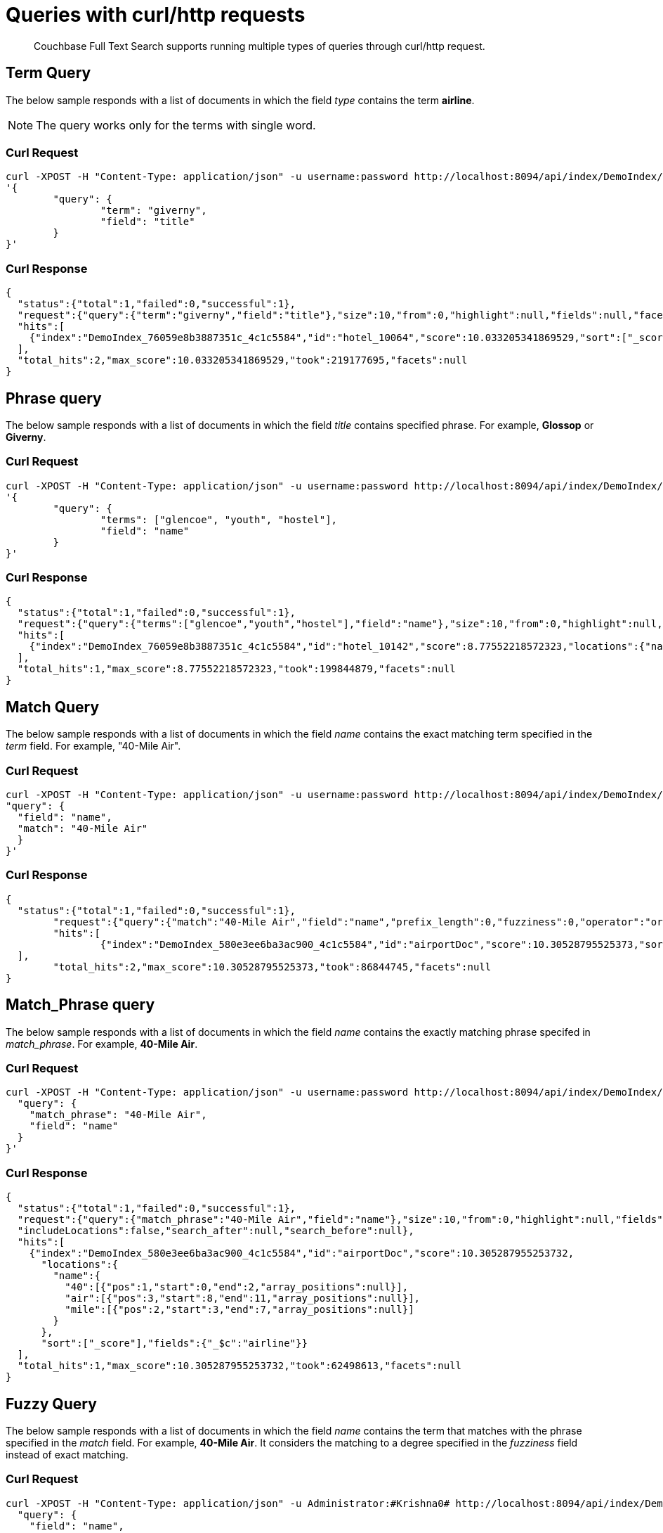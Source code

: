= Queries with curl/http requests

[abstract]
Couchbase Full Text Search supports running multiple types of queries through curl/http request. 

== Term Query

The below sample responds with a list of documents in which the field _type_ contains the term *airline*.

NOTE: The query works only for the terms with single word.

=== Curl Request

[source,JSON]
----
curl -XPOST -H "Content-Type: application/json" -u username:password http://localhost:8094/api/index/DemoIndex/query -d 
'{
	"query": {
		"term": "giverny", 
		"field": "title"
	}
}'
----

=== Curl Response

----
{
  "status":{"total":1,"failed":0,"successful":1},
  "request":{"query":{"term":"giverny","field":"title"},"size":10,"from":0,"highlight":null,"fields":null,"facets":null,"explain":false,"sort":["-_score"],"includeLocations":false,"search_after":null,"search_before":null},
  "hits":[
    {"index":"DemoIndex_76059e8b3887351c_4c1c5584","id":"hotel_10064","score":10.033205341869529,"sort":["_score"],"fields":{"_$c":"hotel"}},{"index":"DemoIndex_76059e8b3887351c_4c1c5584","id":"hotel_10063","score":10.033205341869529,"sort":["_score"],"fields":{"_$c":"hotel"}}
  ],
  "total_hits":2,"max_score":10.033205341869529,"took":219177695,"facets":null
}

----

== Phrase query

The below sample responds with a list of documents in which the field _title_ contains specified phrase. For example, *Glossop* or *Giverny*.

=== Curl Request

----
curl -XPOST -H "Content-Type: application/json" -u username:password http://localhost:8094/api/index/DemoIndex/query -d 
'{
	"query": {
		"terms": ["glencoe", "youth", "hostel"], 
		"field": "name"
	}
}'
----

=== Curl Response

----
{
  "status":{"total":1,"failed":0,"successful":1},
  "request":{"query":{"terms":["glencoe","youth","hostel"],"field":"name"},"size":10,"from":0,"highlight":null,"fields":null,"facets":null,"explain":false,"sort":["-_score"],"includeLocations":false,"search_after":null,"search_before":null},
  "hits":[
    {"index":"DemoIndex_76059e8b3887351c_4c1c5584","id":"hotel_10142","score":8.77552218572323,"locations":{"name":{"glencoe":[{"pos":1,"start":0,"end":7,"array_positions":null}],"hostel":[{"pos":3,"start":14,"end":20,"array_positions":null}],"youth":[{"pos":2,"start":8,"end":13,"array_positions":null}]}},"sort":["_score"],"fields":{"_$c":"hotel"}}
  ],
  "total_hits":1,"max_score":8.77552218572323,"took":199844879,"facets":null
}

----

== Match Query

The below sample responds with a list of documents in which the field _name_ contains the exact matching term specified in the _term_ field. For example, "40-Mile Air".

=== Curl Request

----

curl -XPOST -H "Content-Type: application/json" -u username:password http://localhost:8094/api/index/DemoIndex/query -d '{
"query": {
  "field": "name",
  "match": "40-Mile Air"
  }
}'

----

=== Curl Response

----
{
  "status":{"total":1,"failed":0,"successful":1},
	"request":{"query":{"match":"40-Mile Air","field":"name","prefix_length":0,"fuzziness":0,"operator":"or"},"size":10,"from":0,"highlight":null,"fields":null,"facets":null,"explain":false,"sort":["-_score"],"includeLocations":false,"search_after":null,"search_before":null},
	"hits":[
		{"index":"DemoIndex_580e3ee6ba3ac900_4c1c5584","id":"airportDoc","score":10.30528795525373,"sort":["_score"],"fields":{"_$c":"airline"}},{"index":"DemoIndex_580e3ee6ba3ac900_4c1c5584","id":"hotel_16687","score":1.085367329598051,"sort":["_score"],"fields":{"_$c":"hotel"}}
  ],
	"total_hits":2,"max_score":10.30528795525373,"took":86844745,"facets":null
}
----

== Match_Phrase query

The below sample responds with a list of documents in which the field _name_ contains the exactly matching phrase specifed in _match_phrase_. For example, *40-Mile Air*.

=== Curl Request

----
curl -XPOST -H "Content-Type: application/json" -u username:password http://localhost:8094/api/index/DemoIndex/query -d '{
  "query": {
    "match_phrase": "40-Mile Air", 
    "field": "name"
  } 
}' 
----

=== Curl Response

----
{
  "status":{"total":1,"failed":0,"successful":1},
  "request":{"query":{"match_phrase":"40-Mile Air","field":"name"},"size":10,"from":0,"highlight":null,"fields":null,"facets":null,"explain":false,"sort":["-_score"],
  "includeLocations":false,"search_after":null,"search_before":null},
  "hits":[
    {"index":"DemoIndex_580e3ee6ba3ac900_4c1c5584","id":"airportDoc","score":10.305287955253732,
      "locations":{
        "name":{
          "40":[{"pos":1,"start":0,"end":2,"array_positions":null}],
          "air":[{"pos":3,"start":8,"end":11,"array_positions":null}],
          "mile":[{"pos":2,"start":3,"end":7,"array_positions":null}]
        }
      },
      "sort":["_score"],"fields":{"_$c":"airline"}}
  ],
  "total_hits":1,"max_score":10.305287955253732,"took":62498613,"facets":null
}
----

== Fuzzy Query

The below sample responds with a list of documents in which the field _name_ contains the term that matches with the phrase specified in the _match_ field. For example, *40-Mile Air*. It considers the matching to a degree specified in the _fuzziness_ field instead of exact matching.

=== Curl Request

----

curl -XPOST -H "Content-Type: application/json" -u Administrator:#Krishna0# http://localhost:8094/api/index/DemoIndex/query -d '{
  "query": {
    "field": "name",
    "match": "40-Mile Air",
    "fuzziness": 2
  }
}'
----

=== Curl Response

----
{
  "status":{"total":1,"failed":0,"successful":1},
  "request":{"query":{"match":"40-Mile Air","field":"name","prefix_length":0,"fuzziness":2,"operator":"or"},"size":10,"from":0,"highlight":null,"fields":null,"facets":null,"explain":false,"sort":["-_score"],"includeLocations":false,"search_after":null,"search_before":null},
  "hits":[
      {"index":"DemoIndex_580e3ee6ba3ac900_4c1c5584","id":"hotel_19199","score":0.17049220881184127,"sort":["_score"],"fields":{"_$c":"hotel"}},
      {"index":"DemoIndex_580e3ee6ba3ac900_4c1c5584","id":"airportDoc","score":0.0956994969941305,"sort":["_score"],"fields":{"_$c":"airline"}},
      {"index":"DemoIndex_580e3ee6ba3ac900_4c1c5584","id":"hotel_21608","score":0.05690871682349641,"sort":["_score"],"fields":{"_$c":"hotel"}},
      {"index":"DemoIndex_580e3ee6ba3ac900_4c1c5584","id":"hotel_19326","score":0.05579005002540549,"sort":["_score"],"fields":{"_$c":"hotel"}},
      {"index":"DemoIndex_580e3ee6ba3ac900_4c1c5584","id":"hotel_21037","score":0.05061580360832486,"sort":["_score"],"fields":{"_$c":"hotel"}},
      {"index":"DemoIndex_580e3ee6ba3ac900_4c1c5584","id":"hotel_35854","score":0.04431672583269436,"sort":["_score"],"fields":{"_$c":"hotel"}},
      {"index":"DemoIndex_580e3ee6ba3ac900_4c1c5584","id":"hotel_3491","score":0.04321478718467854,"sort":["_score"],"fields":{"_$c":"hotel"}},
      {"index":"DemoIndex_580e3ee6ba3ac900_4c1c5584","id":"hotel_20421","score":0.04286437075446538,"sort":["_score"],"fields":{"_$c":"hotel"}},
      {"index":"DemoIndex_580e3ee6ba3ac900_4c1c5584","id":"hotel_1362","score":0.037911531284201695,"sort":["_score"],"fields":{"_$c":"hotel"}},
      {"index":"DemoIndex_580e3ee6ba3ac900_4c1c5584","id":"hotel_21721","score":0.037911531284201695,"sort":["_score"],"fields":{"_$c":"hotel"}}
    ],
    "total_hits":163,"max_score":0.17049220881184127,"took":21410046,"facets":null
  }

----

=== Curl Request

----
curl -XPOST -H "Content-Type: application/json" -u username:password http://localhost:8094/api/index/DemoIndex/query -d '{
  "query": {
    "field": "name", 
    "match": "40-Mile Air", 
    "fuzziness": 1
  }, 
  "includeLocations": true
}'
----

=== Curl Response

----
{
  "status":{"total":1,"failed":0,"successful":1},
	"request":{"query":{"match":"40-Mile Air","field":"name","prefix_length":0,"fuzziness":0,"operator":"or"},"size":10,"from":0,"highlight":null,"fields":null,"facets":null,"explain":false,"sort":["-_score"],"includeLocations":false,"search_after":null,"search_before":null},
	"hits":[
    {"index":"DemoIndex_580e3ee6ba3ac900_4c1c5584","id":"airportDoc","score":10.30528795525373,"sort":["_score"],"fields":{"_$c":"airline"}},
    {"index":"DemoIndex_580e3ee6ba3ac900_4c1c5584","id":"hotel_16687","score":1.085367329598051,"sort":["_score"],"fields":{"_$c":"hotel"}}
  ],
	"total_hits":2,"max_score":10.30528795525373,"took":86844745,"facets":null
}
----

=== Curl Request

----
curl -XPOST -H "Content-Type: application/json" -u username:password http://localhost:8094/api/index/DemoIndex/query -d '{
  "query": {
    "field": "name",
    "match": "40-Mile Air",
    "fuzziness": 2
  },
  "includeLocations": true, "analyzer": "standard"
}'
----

=== Curl Response

----
{
  "status":{"total":1,"failed":0,"successful":1},
  "request":{"query":{"match":"40-Mile Air","field":"name","prefix_length":0,"fuzziness":2,"operator":"or"},"size":10,"from":0,"highlight":null,"fields":null,"facets":null,"explain":false,"sort":["-_score"],"includeLocations":true,"search_after":null,"search_before":null},
  "hits":[
    {"index":"DemoIndex_580e3ee6ba3ac900_4c1c5584","id":"hotel_19199","score":0.17049220881184127,"locations":{"name":{"aire":[{"pos":1,"start":0,"end":4,"array_positions":null},{"pos":5,"start":26,"end":30,"array_positions":null}],
    "le":[
    {"pos":3,"start":15,"end":17,"array_positions":null}]}},"sort":["_score"],"fields":{"_$c":"hotel"}},{"index":"DemoIndex_580e3ee6ba3ac900_4c1c5584","id":"airportDoc","score":0.0956994969941305,"locations":{"name":{"40":[{"pos":1,"start":0,"end":2,"array_positions":null}],
    "air":[{"pos":3,"start":8,"end":11,"array_positions":null}],
    "mile":[{"pos":2,"start":3,"end":7,"array_positions":null}]}},"sort":["_score"],"fields":{"_$c":"airline"}},{"index":"DemoIndex_580e3ee6ba3ac900_4c1c5584","id":"hotel_21608","score":0.05690871682349641,
    "locations":{"name":{"le":[{"pos":2,"start":6,"end":8,"array_positions":null}],
    "m":[{"pos":3,"start":9,"end":10,"array_positions":null}]}},"sort":["_score"],"fields":{"_$c":"hotel"}},{"index":"DemoIndex_580e3ee6ba3ac900_4c1c5584","id":"hotel_19326","score":0.05579005002540549,
    "locations":{"name":{"isle":[{"pos":1,"start":0,"end":4,"array_positions":null}],"mull":[{"pos":3,"start":8,"end":12,"array_positions":null}]}},
    "sort":["_score"],"fields":{"_$c":"hotel"}},{"index":"DemoIndex_580e3ee6ba3ac900_4c1c5584","id":"hotel_21037","score":0.05061580360832486,
    "locations":{"name":{"b":[{"pos":4,"start":13,"end":14,"array_positions":null},{"pos":5,"start":15,"end":16,"array_positions":null}],
    "yr":[{"pos":2,"start":5,"end":7,"array_positions":null}]}},"sort":["_score"],"fields":{"_$c":"hotel"}},{"index":"DemoIndex_580e3ee6ba3ac900_4c1c5584","id":"hotel_35854","score":0.04431672583269436,
    "locations":{"name":{"du":[{"pos":3,"start":9,"end":11,"array_positions":null}],
    "le":[{"pos":1,"start":0,"end":2,"array_positions":null}]}},
    "sort":["_score"],"fields":{"_$c":"hotel"}},{"index":"DemoIndex_580e3ee6ba3ac900_4c1c5584","id":"hotel_3491","score":0.04321478718467854,"locations":{"name":{"five":[{"pos":1,"start":0,"end":4,"array_positions":null}],
    "rise":[{"pos":2,"start":5,"end":9,"array_positions":null}]}},"sort":["_score"],"fields":{"_$c":"hotel"}},{"index":"DemoIndex_580e3ee6ba3ac900_4c1c5584","id":"hotel_20421","score":0.04286437075446538,
    "locations":{"name":{"nh":[{"pos":1,"start":0,"end":2,"array_positions":null}],"nice":[{"pos":2,"start":3,"end":7,"array_positions":null}]}},"sort":["_score"],"fields":{"_$c":"hotel"}},{"index":"DemoIndex_580e3ee6ba3ac900_4c1c5584","id":"hotel_1362","score":0.037911531284201695,
    "locations":{"name":{"au":[{"pos":1,"start":0,"end":2,"array_positions":null}]}},"sort":["_score"],"fields":{"_$c":"hotel"}},{"index":"DemoIndex_580e3ee6ba3ac900_4c1c5584","id":"hotel_21721","score":0.037911531284201695,
    "locations":{"name":{"iv":[{"pos":3,"start":12,"end":14,"array_positions":null}]}},"sort":["_score"],"fields":{"_$c":"hotel"}}
  ],
  "total_hits":163,"max_score":0.17049220881184127,"took":610500365,"facets":null
}

----

== Prefix Query

The below sample responds with a list of documents in which the _name_ field contains the text that starts with the given prefix. For example, *Air*.

=== Curl Request 

----
curl -XPOST -H "Content-Type: application/json" -u username:password http://localhost:8094/api/index/DemoIndex/query -d '{
  "fields" : ["name"],
  "query": {
    "field": "name",
    "prefix": "glasgow"
  }
}'
----

=== Curl Response

----
{
  "status":{"total":1,"failed":0,"successful":1},
  "request":{"query":{"prefix":"glasgow","field":"name"},"size":10,"from":0,"highlight":null,"fields":["name"],"facets":null,"explain":false,"sort":["-_score"],
  "includeLocations":false,"search_after":null,"search_before":null},
  "hits":[
    {"index":"DemoIndex_76059e8b3887351c_4c1c5584","id":"hotel_10138","score":6.026769086106564,"sort":["_score"],"fields":{"_$c":"hotel"}}
  ],
  "total_hits":1,"max_score":6.026769086106564,"took":181596318,"facets":null
}

----

== Regex Query

The below sample responds with a list of documents in which the _name_ field contains the text in the given form of a regular expression. For example, _airport_.


=== Curl Request

----
curl -XPOST -H "Content-Type: application/json" -u username:password http://localhost:8094/api/index/DemoIndex/query -d '{
"query":{
    "field":"name","regexp":"a[h-i]r[o-p]+ort"}
  }'
----

=== Curl Response

----
{
  "status":{"total":1,"failed":0,"successful":1},
  "request":{
  "query":{"regexp":"a[h-i]r[o-p]+ort","field":"name"},"size":10,"from":0,"highlight":null,"fields":null,"facets":null,"explain":false,"sort":["-_score"],"includeLocations":false,"search_after":null,"search_before":null},
  "hits":[
    {"index":"DemoIndex_580e3ee6ba3ac900_4c1c5584","id":"hotel_15913","score":5.0166026709347635,"sort":["_score"],"fields":{"_$c":"hotel"}},
    {"index":"DemoIndex_580e3ee6ba3ac900_4c1c5584","id":"hotel_37887","score":4.486985781600578,"sort":["_score"],"fields":{"_$c":"hotel"}}
  ],
  "total_hits":2,"max_score":5.0166026709347635,"took":64912635,"facets":null
}
----

== Wildcard Query

The below sample responds with a list of documents in which the _country_ field contains the name that starts with *f* and ends with *ce*. For example, _france_.

=== Curl Request

----
curl -XPOST -H "Content-Type: application/json" -u username:password http://localhost:8094/api/index/DemoIndex/query -d '{
  "size":10, 
  "from":10,
  "ctl":{"timeout":30},
  "query":{
    "wildcard":"f*ce", 
    "field":"country"
  }
}'
----

=== Curl Response

----
{
  "status":{"total":1,"failed":0,"successful":1},
  "request":{"query":{"wildcard":"f*ce","field":"country"},
  "size":10,"from":10,"highlight":null,"fields":null,"facets":null,"explain":false,"sort":["-_score"],
  "includeLocations":false,"search_after":null,"search_before":null},
  "hits":[
    {"index":"DemoIndex_580e3ee6ba3ac900_4c1c5584","id":"hotel_21850","score":6.175990572936377,"sort":["_score"],"fields":{"_$c":"hotel"}},
    {"index":"DemoIndex_580e3ee6ba3ac900_4c1c5584","id":"hotel_21872","score":6.175990572936377,"sort":["_score"],"fields":{"_$c":"hotel"}},
    {"index":"DemoIndex_580e3ee6ba3ac900_4c1c5584","id":"hotel_24536","score":6.175990572936377,"sort":["_score"],"fields":{"_$c":"hotel"}},
    {"index":"DemoIndex_580e3ee6ba3ac900_4c1c5584","id":"hotel_21837","score":6.175990572936377,"sort":["_score"],"fields":{"_$c":"hotel"}},
    {"index":"DemoIndex_580e3ee6ba3ac900_4c1c5584","id":"hotel_21725","score":6.175990572936377,"sort":["_score"],"fields":{"_$c":"hotel"}},
    {"index":"DemoIndex_580e3ee6ba3ac900_4c1c5584","id":"hotel_21846","score":6.175990572936377,"sort":["_score"],"fields":{"_$c":"hotel"}},
    {"index":"DemoIndex_580e3ee6ba3ac900_4c1c5584","id":"hotel_40662","score":6.175990572936377,"sort":["_score"],"fields":{"_$c":"hotel"}},
    {"index":"DemoIndex_580e3ee6ba3ac900_4c1c5584","id":"hotel_35857","score":6.175990572936377,"sort":["_score"],"fields":{"_$c":"hotel"}},
    {"index":"DemoIndex_580e3ee6ba3ac900_4c1c5584","id":"hotel_21855","score":6.175990572936377,"sort":["_score"],"fields":{"_$c":"hotel"}},
    {"index":"DemoIndex_580e3ee6ba3ac900_4c1c5584","id":"hotel_21669","score":6.175990572936377,"sort":["_score"],"fields":{"_$c":"hotel"}}
  ],
  "total_hits":141,"max_score":6.175990572936377,"took":49997068,"facets":null
}
----

== Query String Query

The below sample responds with a list of documents in which the _name_ field contains the text that starts with *air* and the _country_ field contains the name _france_.


=== Curl Request

The *name* field prefixed with _air_ and the *country* field contains _france_.

----
curl -XPOST -H "Content-Type: application/json" -u username:password http://localhost:8094/api/index/DemoIndex/query -d '{
"query": {"query": "+name:air* +country:france"}}'
----

=== Curl Response

----
{
  "status":{"total":1,"failed":0,"successful":1},
  "request":{"query":{"query":"+name:air* +country:france"},
  "size":10,"from":0,"highlight":null,"fields":null,"facets":null,"explain":false,"sort":["-_score"],"includeLocations":false,"search_after":null,"search_before":null},
  "hits":[
    {"index":"DemoIndex_580e3ee6ba3ac900_4c1c5584","id":"hotel_19199","score":3.166810600229102,"sort":["_score"],"fields":{"_$c":"hotel"}}
  ],
  "total_hits":1,"max_score":3.166810600229102,"took":593704,"facets":null
}

----

=== Curl Request

The below sample responds with a list of documents in which the *name* field is prefixed with _air_, and the *country* field contains anything other than _france_.

----
curl -XPOST -H "Content-Type: application/json" -u username:password http://localhost:8094/api/index/DemoIndex/query -d '{
"query": {"query": "+name:air* -country:france"}}'
----

=== Curl Response

----
{
  "status":{"total":1,"failed":0,"successful":1},
  "request":{"query":{"query":"+name:air* -country:france"},
  "size":10,"from":0,"highlight":null,"fields":null,"facets":null,"explain":false,"sort":["-_score"],"includeLocations":false,"search_after":null,"search_before":null},
  "hits":[
    {"index":"DemoIndex_580e3ee6ba3ac900_4c1c5584","id":"airportDoc","score":1.0997886699799067,"sort":["_score"],"fields":{"_$c":"airline"}},
    {"index":"DemoIndex_580e3ee6ba3ac900_4c1c5584","id":"hotel_16687","score":1.0997886699799067,"sort":["_score"],"fields":{"_$c":"hotel"}},
    {"index":"DemoIndex_580e3ee6ba3ac900_4c1c5584","id":"hotel_15913","score":0.9524449440916017,"sort":["_score"],"fields":{"_$c":"hotel"}},
    {"index":"DemoIndex_580e3ee6ba3ac900_4c1c5584","id":"hotel_37887","score":0.8518926457255296,"sort":["_score"],"fields":{"_$c":"hotel"}}
  ],
  "total_hits":4,"max_score":1.0997886699799067,"took":537291,"facets":null
}

----

== Boosting the score

The below sample responds with a list of documents in which both the _type_ field and _name_ field contains the term *airport* but the relevancy of the specified term, for example, _airport_ is more in the _name_ field than the _type_ field.

=== Curl Request

----
curl -XPOST -H "Content-Type: application/json" -u username:password http://localhost:8094/api/index/DemoIndex/query -d '{
"query": {
 "disjuncts":[
   {"field":"city", "match": "glossop", "boost":5},
   {"field":"title", "match": "glossop"}
 ]
}'
----

=== Curl Response

----
{
  "status":{"total":1,"failed":0,"successful":1},
  "request":{"query":{"disjuncts":[{"match":"glossop","field":"city","boost":5,"prefix_length":0,"fuzziness":0,"operator":"or"},{"match":"glossop","field":"title","prefix_length":0,"fuzziness":0,"operator":"or"}],"min":0},"size":10,"from":0,"highlight":null,"fields":null,"facets":null,"explain":false,"sort":["-_score"],
  "includeLocations":false,"search_after":null,"search_before":null},
  "hits":[
    {"index":"DemoIndex_41b91e3a4134783d_4c1c5584","id":"hotel_10161","score":11.390925020776914,"sort":["_score"],"fields":{"_$c":"hotel"}},{"index":"DemoIndex_41b91e3a4134783d_4c1c5584","id":"hotel_10158","score":11.390925020776914,"sort":["_score"],"fields":{"_$c":"hotel"}},{"index":"DemoIndex_41b91e3a4134783d_4c1c5584","id":"hotel_10160","score":11.390925020776914,"sort":["_score"],"fields":{"_$c":"hotel"}},{"index":"DemoIndex_41b91e3a4134783d_4c1c5584","id":"hotel_10159","score":0.9131614588308529,"sort":["_score"],"fields":{"_$c":"hotel"}}
  ],
  "total_hits":4,"max_score":11.390925020776914,"took":339907764,"facets":null
}

----

== Conjuncts and Disjuncts

The below sample responds with a list of documents in which the _name_ field contains the text that starts with air and the _testing_ field is not *false*, and the _country_ field does not contain *france*.

== Curl Request

----
curl -XPOST -H "Content-Type: application/json" -u username:password http://localhost:8094/api/index/DemoIndex/query -d '{
  "query": {
    "conjuncts": [
      {"query": "+name:air*"},
      {"disjuncts": [
        {"query": "+testing:false"},
        {"query": "country:france"}
      ]}
    ]
  }
}'
----

=== Curl Response

----
{
  "status":{"total":1,"failed":0,"successful":1},
  "request":{"query":{"conjuncts":[{"query":"+name:air*"},{"disjuncts":[{"query":"+testing:false"},{"query":"country:france"}],"min":0}]},"size":10,"from":0,"highlight":null,"fields":null,"facets":null,"explain":false,"sort":["-_score"],
  "includeLocations":false,"search_after":null,"search_before":null},
  "hits":[
    {"index":"DemoIndex_580e3ee6ba3ac900_4c1c5584","id":"hotel_19199","score":1.8423829850895888,"sort":["_score"],"fields":{"_$c":"hotel"}}
  ],"total_hits":1,"max_score":1.8423829850895888,"took":81919182,"facets":null
}

----

== Boolean Query

== Curl Request

----
curl -XPOST -H "Content-Type: application/json" -u username:password http://localhost:8094/api/index/DemoIndex/query -d '{
  "query" : {
    "must": {
      "conjuncts":[{"field":"type", "match": "hotel"}, {"field":"country", "match": "france"}]
    },
    "must_not": {
      "disjuncts": [{"field":"country", "match": "united states"}]
    },
    "should": {
      "disjuncts": [{"field":"free_parking", "bool": true}]
    }
  }
}'
----

=== Curl Response

----
{
  "status":{"total":1,"failed":0,"successful":1},
  "request":{"query":{"must":{"conjuncts":[{"match":"hotel","field":"type","prefix_length":0,"fuzziness":0,"operator":"or"},{"match":"france","field":"country","prefix_length":0,"fuzziness":0,"operator":"or"}]},"should":{"disjuncts":[{"bool":true,"field":"free_parking"}],"min":0},"must_not":{"disjuncts":[{"match":"united states","field":"country","prefix_length":0,"fuzziness":0,"operator":"or"}],"min":0}},"size":10,"from":0,"highlight":null,"fields":null,"facets":null,"explain":false,"sort":["-_score"],
  "includeLocations":false,"search_after":null,"search_before":null},
  "hits":[
    {"index":"DemoIndex_76059e8b3887351c_4c1c5584","id":"hotel_21720","score":9.381573976364228,"sort":["_score"],"fields":{"_$c":"hotel"}},{"index":"DemoIndex_76059e8b3887351c_4c1c5584","id":"hotel_21849","score":9.381573976364228,"sort":["_score"],"fields":{"_$c":"hotel"}},{"index":"DemoIndex_76059e8b3887351c_4c1c5584","id":"hotel_20419","score":9.381573976364228,"sort":["_score"],"fields":{"_$c":"hotel"}},{"index":"DemoIndex_76059e8b3887351c_4c1c5584","id":"hotel_21725","score":9.381573976364228,"sort":["_score"],"fields":{"_$c":"hotel"}},{"index":"DemoIndex_76059e8b3887351c_4c1c5584","id":"hotel_20422","score":9.381573976364228,"sort":["_score"],"fields":{"_$c":"hotel"}},{"index":"DemoIndex_76059e8b3887351c_4c1c5584","id":"hotel_21852","score":9.381573976364228,"sort":["_score"],"fields":{"_$c":"hotel"}},{"index":"DemoIndex_76059e8b3887351c_4c1c5584","id":"hotel_21657","score":9.381573976364228,"sort":["_score"],"fields":{"_$c":"hotel"}},{"index":"DemoIndex_76059e8b3887351c_4c1c5584","id":"hotel_21838","score":9.381573976364228,"sort":["_score"],"fields":{"_$c":"hotel"}},{"index":"DemoIndex_76059e8b3887351c_4c1c5584","id":"hotel_21723","score":9.381573976364228,"sort":["_score"],"fields":{"_$c":"hotel"}},{"index":"DemoIndex_76059e8b3887351c_4c1c5584","id":"hotel_1359","score":9.381573976364228,"sort":["_score"],"fields":{"_$c":"hotel"}}
  ],
  "total_hits":140,"max_score":9.381573976364228,"took":116599230,"facets":null
}

----

== Date Range Query

The below sample responds with a list of documents in which the _updateOn_ field contains the date in between the _start_ date and _end_ date, both inclusive.

=== Curl Request

----
curl -XPOST -H "Content-Type: application/json" -u username:password http://localhost:8094/api/index/DemoIndex/query -d '{
  "query": {
    "start": "2001-01-01","inclusive_start": true,"end": "2021-06-31","inclusive_end": true,"field": "updatedOn"
  }
}'
----

=== Curl Response

----

----

== Numeric Range Query

The below sample responds with a list of documents in which the _id_ field is between the specified maximum (_max_) and minimum (_min_) values.

=== Curl Request

----
curl -XPOST -H "Content-Type: application/json" -u username:password http://localhost:8094/api/index/DemoIndex/query -d '{
  "query":{
    "field":"id","max": 8100, "min": 8080
  }
}'
----

=== Curl Response

----
{"status":{"total":1,"failed":0,"successful":1},
  "request":{"query":{"min":10025,"max":10030,"field":"id"},"size":10,"from":0,"highlight":null,"fields":null,"facets":null,"explain":false,"sort":["-_score"],
  "includeLocations":false,"search_after":null,"search_before":null},
  "hits":[
      {"index":"DemoIndex_580e3ee6ba3ac900_4c1c5584","id":"hotel_10025","score":0.922656832718857,"sort":["_score"],"fields":{"_$c":"hotel"}},{"index":"DemoIndex_580e3ee6ba3ac900_4c1c5584","id":"hotel_10026","score":0.922656832718857,"sort":["_score"],"fields":{"_$c":"hotel"}}
  ],
  "total_hits":2,"max_score":0.922656832718857,"took":62274941,"facets":null
}

----

== DOC_ID QUERY

The below sample responds with a list of documents in which the document ID is any of the specified ids. For example, airline_10 and airline_10123.

=== Curl Request

----
curl -XPOST -H "Content-Type: application/json" -u username:password http://localhost:8094/api/index/DemoIndex/query -d '{
  "query":{
    "ids":["airline_10", "airline_10123"]
  }
}'
----

=== Curl Response

----
{"status":{"total":1,"failed":0,"successful":1},
  "request":{
    "query":{"ids":["airline_10","airline_10123"]},"size":10,"from":0,"highlight":null,"fields":null,"facets":null,"explain":false,"sort":["-_score"],
    "includeLocations":false,"search_after":null,"search_before":null},
    "hits":[
      {"index":"DemoIndex_580e3ee6ba3ac900_4c1c5584","id":"airline_10","score":1,"sort":["_score"],"fields":{"_$c":"airline"}},
      {"index":"DemoIndex_580e3ee6ba3ac900_4c1c5584","id":"airline_10123","score":1,"sort":["_score"],"fields":{"_$c":"airline"}}
    ],
    "total_hits":2,"max_score":1,"took":139708973,"facets":null
  }

----

== Bounded Rectangle Query

The below sample responds with a list of documents in which the geolocation (_geo_) is bounded between the specified _top_left_ and _bottom_right_.

=== Curl Request

----
curl -XPOST -H "Content-Type: application/json" -u username:password http://localhost:8094/api/index/DemoIndex/query -d '{
  "query": {"field": "geo", "bottom_right": [-66.9326, 24.9493], "top_left": [-125.0011, 49.5904]}
  }'
----

=== Curl Response

----
{"status":{"total":1,"failed":0,"successful":1},"request":{"query":{"top_left":[-125.0011,49.5904],"bottom_right":[-66.9326,24.9493],"field":"geo"},"size":10,"from":0,"highlight":null,"fields":null,"facets":null,"explain":false,"sort":["-_score"],"includeLocations":false,"search_after":null,"search_before":null},"hits":[{"index":"DemoIndex_76059e8b3887351c_4c1c5584","id":"hotel_23634","score":0.5583933812203372,"sort":["_score"],"fields":{"_$c":"hotel"}},{"index":"DemoIndex_76059e8b3887351c_4c1c5584","id":"hotel_17932","score":0.5583933812203372,"sort":["_score"],"fields":{"_$c":"hotel"}},{"index":"DemoIndex_76059e8b3887351c_4c1c5584","id":"hotel_25325","score":0.2575082889947619,"sort":["_score"],"fields":{"_$c":"hotel"}},{"index":"DemoIndex_76059e8b3887351c_4c1c5584","id":"hotel_25155","score":0.2575082889947619,"sort":["_score"],"fields":{"_$c":"hotel"}},{"index":"DemoIndex_76059e8b3887351c_4c1c5584","id":"hotel_25263","score":0.2575082889947619,"sort":["_score"],"fields":{"_$c":"hotel"}},{"index":"DemoIndex_76059e8b3887351c_4c1c5584","id":"hotel_3785","score":0.2575082889947619,"sort":["_score"],"fields":{"_$c":"hotel"}},{"index":"DemoIndex_76059e8b3887351c_4c1c5584","id":"hotel_25302","score":0.2575082889947619,"sort":["_score"],"fields":{"_$c":"hotel"}},{"index":"DemoIndex_76059e8b3887351c_4c1c5584","id":"hotel_25195","score":0.2575082889947619,"sort":["_score"],"fields":{"_$c":"hotel"}},{"index":"DemoIndex_76059e8b3887351c_4c1c5584","id":"hotel_25161","score":0.2575082889947619,"sort":["_score"],"fields":{"_$c":"hotel"}},{"index":"DemoIndex_76059e8b3887351c_4c1c5584","id":"hotel_25119","score":0.2575082889947619,"sort":["_score"],"fields":{"_$c":"hotel"}}],"total_hits":361,"max_score":0.5583933812203372,"took":473390831,"facets":null}

----

== Point Distance Query

The below sample responds with a list of documents in which the _location_ specified as geolocation is in the proximity of the distance specified in _distance_ field. A location is represented by means of longitude-latitude coordinate pairs.

=== Curl Request

----
curl -XPOST -H "Content-Type: application/json" -u username:password http://localhost:8094/api/index/DemoIndex/query -d '{
      "from": 0,
      "size": 10,
      "query": {
        "location": {
          "lon": -2.235143,
          "lat": 53.482358
        },
        "distance": "1mi",
        "field": "geo"
      },
      "sort": [
        {
          "by": "geo_distance",
          "field": "geo",
          "unit": "mi",
          "location": {
            "lon": -2.235143,
            "lat": 53.482358
          }
        }
      ]
    }'
----

=== Curl Response

----
{
  "status":{"total":1,"failed":0,"successful":1},
  "request":{"query":{"location":[-2.235143,53.482358],"distance":"1mi","field":"geo"},"size":10,"from":0,"highlight":null,"fields":null,"facets":null,"explain":false,"sort":[{"by":"geo_distance","field":"geo","location":{"lat":53.482358,"lon":-2.235143},"unit":"mi"}],
  "includeLocations":false,"search_after":null,"search_before":null},
  "hits":[
    {"index":"DemoIndex_41b91e3a4134783d_4c1c5584","id":"hotel_17413","score":1.2317379157866246,"sort":[" \u0001?U]S\\.e\u0002_"],"fields":{"_$c":"hotel"}},
    {"index":"DemoIndex_41b91e3a4134783d_4c1c5584","id":"hotel_17414","score":1.2317379157866246,"sort":[" \u0001?Z\u0000./\u0007Q\u0012\t"],"fields":{"_$c":"hotel"}},
    {"index":"DemoIndex_41b91e3a4134783d_4c1c5584","id":"hotel_17415","score":1.2317379157866246,"sort":[" \u0001?lg6,\u003c\u000cIL"],"fields":{"_$c":"hotel"}},
    {"index":"DemoIndex_41b91e3a4134783d_4c1c5584","id":"hotel_17416","score":1.2317379157866246,"sort":[" \u0001?r\u003cw\u0005GZ\u0005\u001f"],"fields":{"_$c":"hotel"}}
  ],
  "total_hits":4,"max_score":1.2317379157866246,"took":126456906,"facets":null
}

----

== Date Range Facets Query


=== Curl Request

----
curl -XPOST -H "Content-Type: application/json" -u username:password http://localhost:8094/api/index/DemoIndex/query -d '{
  "query": {
    "field": "country",
    "term": "united"
  },
  "facets": {
    "types": {
      "size": 10,
      "field": "updatedOn",
      "date_ranges": [
        {
          "name": "old",
          "end": "2011-01-01"
        },
        {
          "name": "new",
          "start": "2011-01-02"
        }
      ]
    }
  }
}'
----

=== Curl Response

----
{
  "status":{"total":1,"failed":0,"successful":1},
  "request":{"query":{"term":"united","field":"country"},"size":10,"from":0,"highlight":null,"fields":null,"facets":{"types":{"size":10,"field":"updatedOn","date_ranges":[{"end":"2011-01-01","name":"old","start":"0001-01-01T00:00:00Z"},{"end":"0001-01-01T00:00:00Z","name":"new","start":"2011-01-02"}]}},"explain":false,"sort":["-_score"],
  "includeLocations":false,"search_after":null,"search_before":null},
  "hits":[
    {"index":"DemoIndex_41b91e3a4134783d_4c1c5584","id":"hotel_33888","score":3.163458919594691,"sort":["_score"],"fields":{"_$c":"hotel"}},{"index":"DemoIndex_41b91e3a4134783d_4c1c5584","id":"hotel_25325","score":3.163458919594691,"sort":["_score"],"fields":{"_$c":"hotel"}},{"index":"DemoIndex_41b91e3a4134783d_4c1c5584","id":"hotel_5848","score":3.163458919594691,"sort":["_score"],"fields":{"_$c":"hotel"}},{"index":"DemoIndex_41b91e3a4134783d_4c1c5584","id":"hotel_21052","score":3.163458919594691,"sort":["_score"],"fields":{"_$c":"hotel"}},{"index":"DemoIndex_41b91e3a4134783d_4c1c5584","id":"hotel_20956","score":3.163458919594691,"sort":["_score"],"fields":{"_$c":"hotel"}},{"index":"DemoIndex_41b91e3a4134783d_4c1c5584","id":"hotel_27822","score":3.163458919594691,"sort":["_score"],"fields":{"_$c":"hotel"}},{"index":"DemoIndex_41b91e3a4134783d_4c1c5584","id":"hotel_16686","score":3.163458919594691,"sort":["_score"],"fields":{"_$c":"hotel"}},{"index":"DemoIndex_41b91e3a4134783d_4c1c5584","id":"hotel_1097","score":3.163458919594691,"sort":["_score"],"fields":{"_$c":"hotel"}},{"index":"DemoIndex_41b91e3a4134783d_4c1c5584","id":"hotel_16436","score":3.163458919594691,"sort":["_score"],"fields":{"_$c":"hotel"}},{"index":"DemoIndex_41b91e3a4134783d_4c1c5584","id":"hotel_3632","score":3.163458919594691,"sort":["_score"],"fields":{"_$c":"hotel"}}
  ],
  "total_hits":778,"max_score":3.163458919594691,"took":233843935,"facets":{"types":{"field":"updatedOn","total":0,"missing":778,"other":0}}
}

----
  
== Numeric Range facet

The below sample is to fetch the top 10 hotels based on the ratings given by the customers.

* Type Mapping => type:hotel
* child-field: reviews.ratings.Service
* Analyzer: standard

=== Curl Request

----
curl -XPOST -H "Content-Type: application/json" -u username:password http://localhost:8094/api/index/DemoIndex/query -d '{
      "query": {
        "field": "reviews.content",
        "term": "good"
      },
      "facets": {
        "types": {
          "size": 10,
          "field": "reviews.ratings.Service",
          "numeric_ranges": [
                {
                    "name": "Awesome",
                    "min": 5
                },
                {
                    "name": "Good",
                    "max": 4
                },
                 {
                    "name": "Avg",
                    "max": 3
                },
                {
                    "name": "Poor",
                    "max": 2
                },
                 {
                    "name": "Bad",
                    "max": 1
                }
             ]
        }
      }
    }'
----

=== Curl Response

----
{"status":{"total":1,"failed":0,"successful":1},
  "request":{"query":{"term":"good","field":"reviews.content"},"size":10,"from":0,"highlight":null,"fields":null,"facets":{"types":{"size":10,"field":"reviews.ratings.Service","numeric_ranges":[{"name":"Awesome","min":5},{"name":"Good","max":4},{"name":"Avg","max":3},{"name":"Poor","max":2},{"name":"Bad","max":1}]}},"explain":false,"sort":["-_score"],
  "includeLocations":false,"search_after":null,"search_before":null},
  "hits":[
    {"index":"DemoIndex_41b91e3a4134783d_4c1c5584","id":"hotel_15134","score":1.608775098615459,"sort":["_score"],"fields":{"_$c":"hotel"}},
    {"index":"DemoIndex_41b91e3a4134783d_4c1c5584","id":"hotel_3491","score":1.5929246603757872,"sort":["_score"],"fields":{"_$c":"hotel"}},
    {"index":"DemoIndex_41b91e3a4134783d_4c1c5584","id":"hotel_9062","score":1.3135594084905977,"sort":["_score"],"fields":{"_$c":"hotel"}},
    {"index":"DemoIndex_41b91e3a4134783d_4c1c5584","id":"hotel_25261","score":1.199110122199631,"sort":["_score"],"fields":{"_$c":"hotel"}},
    {"index":"DemoIndex_41b91e3a4134783d_4c1c5584","id":"hotel_15976","score":1.0384598347067433,"sort":["_score"],"fields":{"_$c":"hotel"}},
    {"index":"DemoIndex_41b91e3a4134783d_4c1c5584","id":"hotel_26142","score":1.029912757807367,"sort":["_score"],"fields":{"_$c":"hotel"}},
    {"index":"DemoIndex_41b91e3a4134783d_4c1c5584","id":"hotel_3629","score":0.9683687809619517,"sort":["_score"],"fields":{"_$c":"hotel"}},
    {"index":"DemoIndex_41b91e3a4134783d_4c1c5584","id":"hotel_5848","score":0.9479798384018671,"sort":["_score"],"fields":{"_$c":"hotel"}},
    {"index":"DemoIndex_41b91e3a4134783d_4c1c5584","id":"hotel_16443","score":0.9479797868886458,"sort":["_score"],"fields":{"_$c":"hotel"}},
    {"index":"DemoIndex_41b91e3a4134783d_4c1c5584","id":"hotel_2814","score":0.9288267057398083,"sort":["_score"],"fields":{"_$c":"hotel"}}
  ],
  "total_hits":656,"max_score":1.608775098615459,"took":343585473,
  "facets":{
    "types": {
      "field":"reviews.ratings.Service","total":1871,"missing":3,"other":0,
        "numeric_ranges":[
          {"name":"Good","max":4,"count":658},{"name":"Awesome","min":5,"count":579},{"name":"Avg","max":3,"count":366},{"name":"Poor","max":2,"count":219},{"name":"Bad","max":1,"count":49}
        ]
      }
    }
  }
----